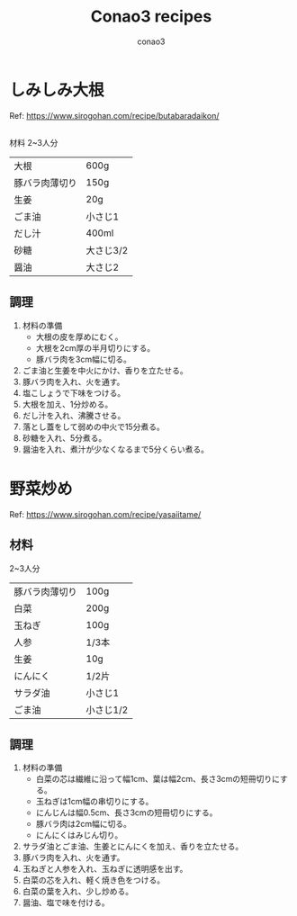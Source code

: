 #+title: Conao3 recipes
#+author: conao3
#+date:
#+options: ^:{}

* Config                                                           :noexport:

* しみしみ大根
Ref: https://www.sirogohan.com/recipe/butabaradaikon/

** 
材料
2~3人分
| 大根           | 600g      |
| 豚バラ肉薄切り | 150g      |
| 生姜           | 20g       |
| ごま油         | 小さじ1   |
| だし汁         | 400ml     |
| 砂糖           | 大さじ3/2 |
| 醤油           | 大さじ2   |

** 調理
1. 材料の準備
   - 大根の皮を厚めにむく。
   - 大根を2cm厚の半月切りにする。
   - 豚バラ肉を3cm幅に切る。
2. ごま油と生姜を中火にかけ、香りを立たせる。
3. 豚バラ肉を入れ、火を通す。
4. 塩こしょうで下味をつける。
5. 大根を加え、1分炒める。
6. だし汁を入れ、沸騰させる。
7. 落とし蓋をして弱めの中火で15分煮る。
8. 砂糖を入れ、5分煮る。
9. 醤油を入れ、煮汁が少なくなるまで5分くらい煮る。

* 野菜炒め
Ref: https://www.sirogohan.com/recipe/yasaiitame/

** 材料
2~3人分
| 豚バラ肉薄切り | 100g      |
| 白菜           | 200g      |
| 玉ねぎ         | 100g      |
| 人参           | 1/3本     |
| 生姜           | 10g       |
| にんにく       | 1/2片     |
| サラダ油       | 小さじ1   |
| ごま油         | 小さじ1/2 |

** 調理
1. 材料の準備
   - 白菜の芯は繊維に沿って幅1cm、葉は幅2cm、長さ3cmの短冊切りにする。
   - 玉ねぎは1cm幅の串切りにする。
   - にんじんは幅0.5cm、長さ3cmの短冊切りにする。
   - 豚バラ肉は2cm幅に切る。
   - にんにくはみじん切り。
2. サラダ油とごま油、生姜とにんにくを加え、香りを立たせる。
3. 豚バラ肉を入れ、火を通す。
4. 玉ねぎと人参を入れ、玉ねぎに透明感を出す。
5. 白菜の芯を入れ、軽く焼き色をつける。
6. 白菜の葉を入れ、少し炒める。
7. 醤油、塩で味を付ける。


